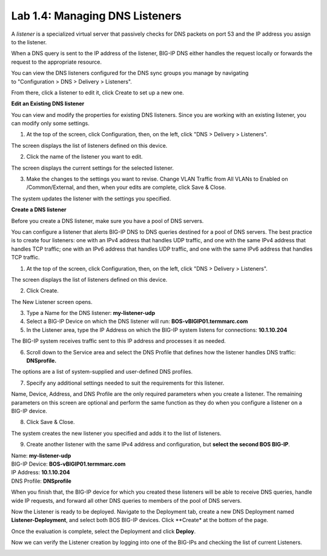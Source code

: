 Lab 1.4: Managing DNS Listeners
-------------------------------

A \ *listener* is a specialized virtual server that passively checks for DNS packets on port 53 and the IP address you assign to the listener.

When a DNS query is sent to the IP address of the listener, BIG-IP DNS either handles the request locally or forwards the request to the appropriate resource.

You can view the DNS listeners configured for the DNS sync groups you manage by navigating to "Configuration > DNS > Delivery > Listeners".

From there, click a listener to edit it, click Create to set up a new one.



**Edit an Existing DNS listener**

You can view and modify the properties for existing DNS listeners. Since you are working with an existing listener, you can modify only some settings.

1. At the top of the screen, click Configuration, then, on the left, click "DNS > Delivery > Listeners".

The screen displays the list of listeners defined on this device.

|image13|

2. Click the name of the listener you want to edit.

The screen displays the current settings for the selected listener.

|image14|

3. Make the changes to the settings you want to revise. Change VLAN Traffic from All VLANs to Enabled on /Common/External, and then, when your edits are complete, click Save & Close.

|image15|

The system updates the listener with the settings you specified.



**Create a DNS listener**

Before you create a DNS listener, make sure you have a pool of DNS servers.

You can configure a listener that alerts BIG-IP DNS to DNS queries
destined for a pool of DNS servers. The best practice is to create four
listeners: one with an IPv4 address that handles UDP traffic, and one
with the same IPv4 address that handles TCP traffic; one with an IPv6
address that handles UDP traffic, and one with the same IPv6 address
that handles TCP traffic.

1. At the top of the screen, click Configuration, then, on the left, click "DNS > Delivery > Listeners".

The screen displays the list of listeners defined on this device.

2. Click Create.

.. image:: ../pictures/module1/module1_lab4_1.png
  :align: center
  :scale: 50%

The New Listener screen opens.

3. Type a Name for the DNS listener: **my-listener-udp**

4. Select a BIG-IP Device on which the DNS listener will run: **BOS-vBIGIP01.termmarc.com**

5. In the Listener area, type the IP Address on which the BIG-IP system listens for connections: **10.1.10.204**

The BIG-IP system receives traffic sent to this IP address and processes it as needed.


6. Scroll down to the Service area and select the DNS Profile that defines how the listener handles DNS traffic: **DNSprofile.**

.. image:: ../pictures/module1/module1_lab4_2.png
  :align: center
  :scale: 50%

The options are a list of system-supplied and user-defined DNS profiles.

7. Specify any additional settings needed to suit the requirements for this listener.

Name, Device, Address, and DNS Profile are the only required parameters when you create a listener. The remaining parameters on this screen are optional and perform the same function as they do when you configure a listener on a BIG-IP device.

8. Click Save & Close.

The system creates the new listener you specified and adds it to the list of listeners.

9. Create another listener with the same IPv4 address and configuration, but **select the second BOS BIG-IP**.

| Name: **my-listener-udp**
| BIG-IP Device: **BOS-vBIGIP01.termmarc.com** 
| IP Address: **10.1.10.204**
| DNS Profile: **DNSprofile**

When you finish that, the BIG-IP device for which you created these
listeners will be able to receive DNS queries, handle wide IP requests,
and forward all other DNS queries to members of the pool of DNS servers.

.. image:: ../pictures/module1/module1_lab4_3.png
  :align: center
  :scale: 50%

Now the Listener is ready to be deployed.
Navigate to the Deployment tab, create a new DNS Deployment named **Listener-Deployment**, and select both BOS BIG-IP devices. Click **Create* at the bottom of the page.

.. image:: ../pictures/module1/module1_lab4_4.png
  :align: center
  :scale: 50%

Once the evaluation is complete, select the Deployment and click **Deploy**.

.. image:: ../pictures/module1/module1_lab4_5.png
  :align: center
  :scale: 50%
  
Now we can verify the Listener creation by logging into one of the BIG-IPs and checking the list of current Listeners.

.. image:: ../pictures/module1/module1_lab4_6.png
  :align: center
  :scale: 50%  
  
  
.. |image13| image:: media/image14.png
   :width: 6.49583in
   :height: 3.07500in
.. |image14| image:: media/image15.png
   :width: 6.49167in
   :height: 5.00000in
.. |image15| image:: media/image16.png
   :width: 6.50000in
   :height: 3.65625in

